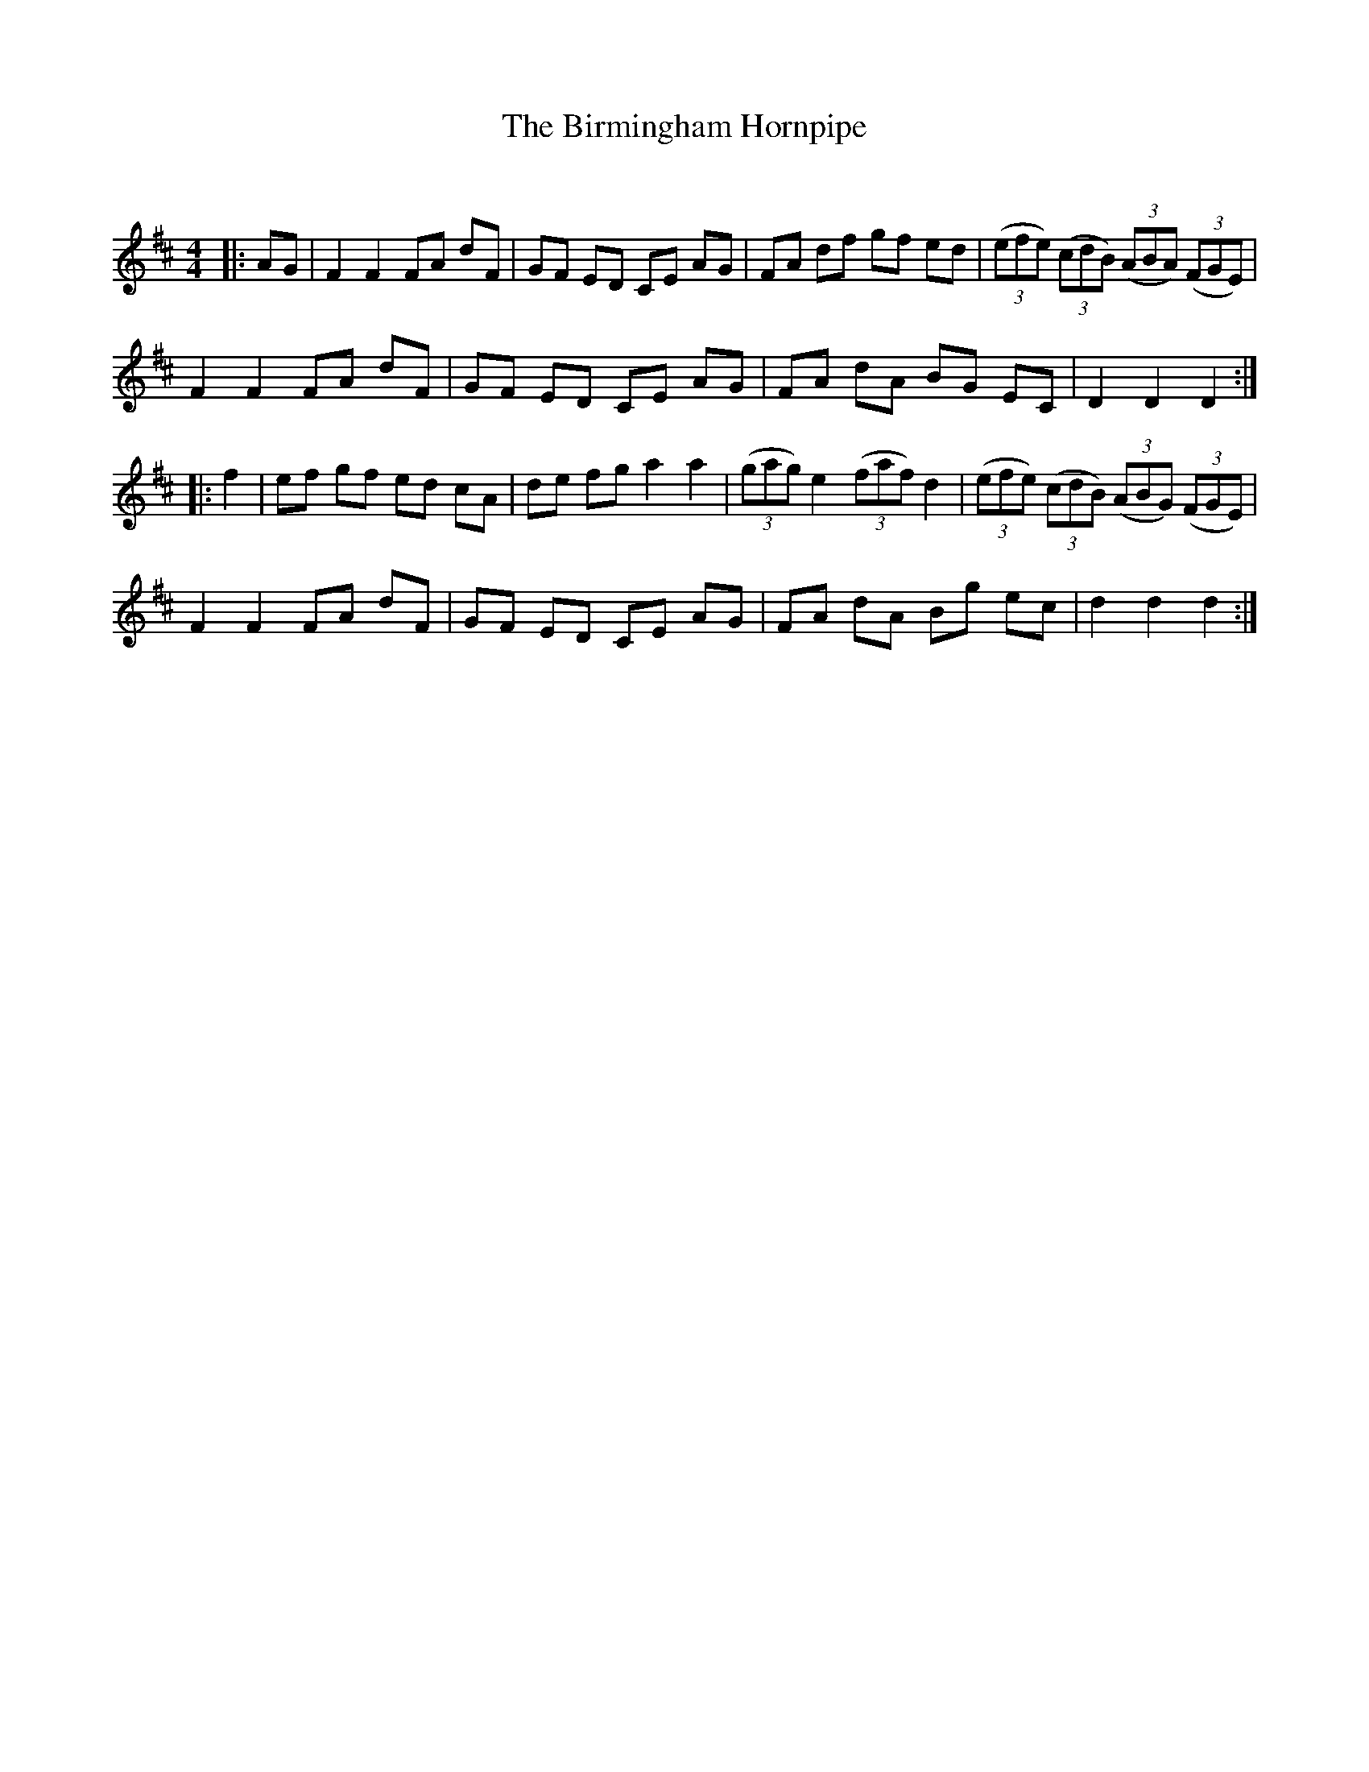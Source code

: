 X:1
T: The Birmingham Hornpipe
C:
R:Reel
Q:232
K:D
M:4/4
L:1/8
|:AG|F2F2 FA dF|GF ED CE AG|FA df gf ed|((3efe) ((3cdB) ((3ABA) ((3FGE) |
F2F2 FA dF|GF ED CE AG|FA dA BG EC|D2D2 D2:|
|:f2|ef gf ed cA|de fg a2a2|((3gag) e2 ((3faf) d2 |((3efe) ((3cdB) ((3ABG) ((3FGE) |
F2F2 FA dF|GF ED CE AG|FA dA Bg ec|d2d2 d2:|
